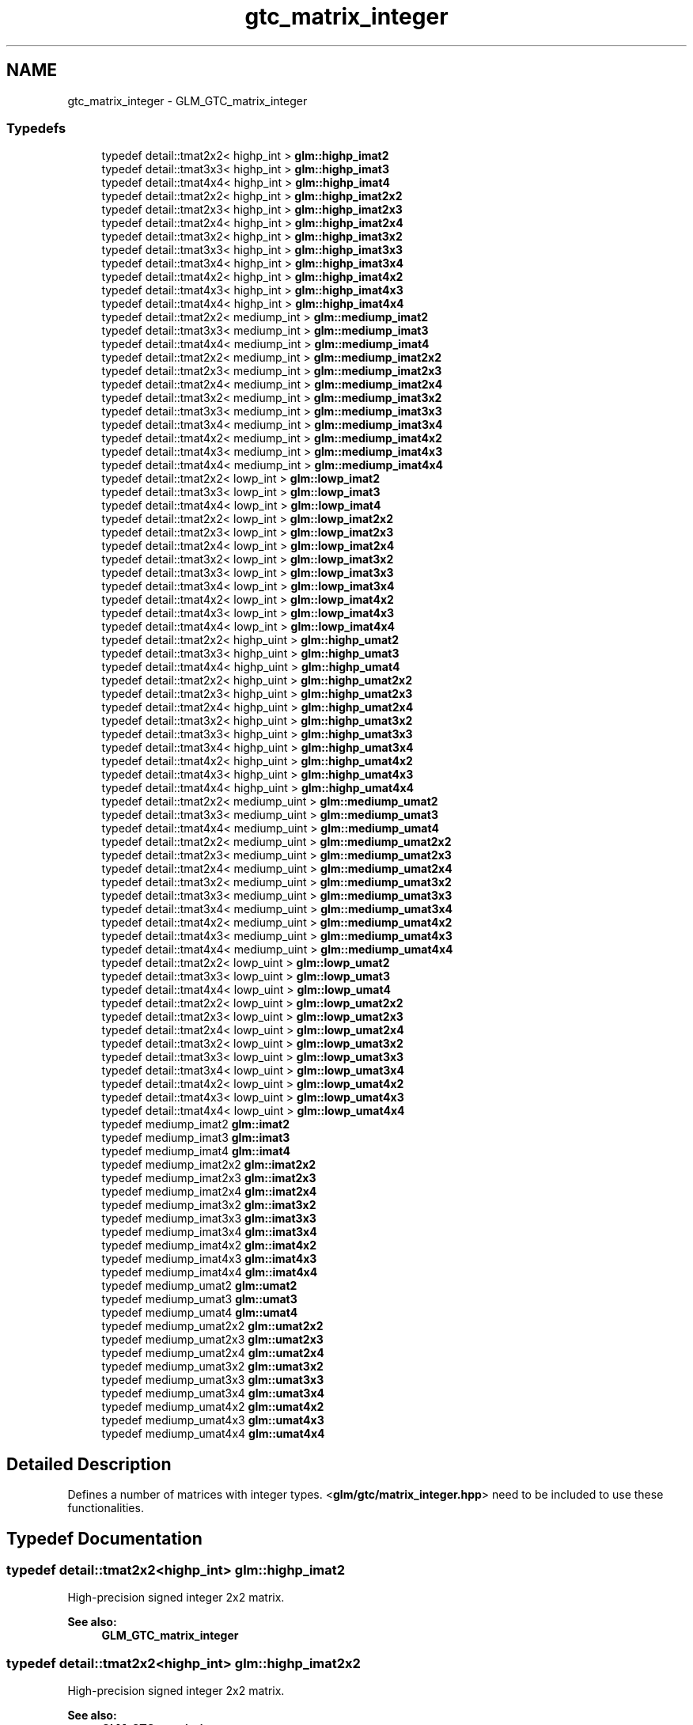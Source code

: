 .TH "gtc_matrix_integer" 3 "Sun Jun 7 2015" "Version 0.42" "cpp_bomberman" \" -*- nroff -*-
.ad l
.nh
.SH NAME
gtc_matrix_integer \- GLM_GTC_matrix_integer
.SS "Typedefs"

.in +1c
.ti -1c
.RI "typedef detail::tmat2x2< highp_int > \fBglm::highp_imat2\fP"
.br
.ti -1c
.RI "typedef detail::tmat3x3< highp_int > \fBglm::highp_imat3\fP"
.br
.ti -1c
.RI "typedef detail::tmat4x4< highp_int > \fBglm::highp_imat4\fP"
.br
.ti -1c
.RI "typedef detail::tmat2x2< highp_int > \fBglm::highp_imat2x2\fP"
.br
.ti -1c
.RI "typedef detail::tmat2x3< highp_int > \fBglm::highp_imat2x3\fP"
.br
.ti -1c
.RI "typedef detail::tmat2x4< highp_int > \fBglm::highp_imat2x4\fP"
.br
.ti -1c
.RI "typedef detail::tmat3x2< highp_int > \fBglm::highp_imat3x2\fP"
.br
.ti -1c
.RI "typedef detail::tmat3x3< highp_int > \fBglm::highp_imat3x3\fP"
.br
.ti -1c
.RI "typedef detail::tmat3x4< highp_int > \fBglm::highp_imat3x4\fP"
.br
.ti -1c
.RI "typedef detail::tmat4x2< highp_int > \fBglm::highp_imat4x2\fP"
.br
.ti -1c
.RI "typedef detail::tmat4x3< highp_int > \fBglm::highp_imat4x3\fP"
.br
.ti -1c
.RI "typedef detail::tmat4x4< highp_int > \fBglm::highp_imat4x4\fP"
.br
.ti -1c
.RI "typedef detail::tmat2x2< mediump_int > \fBglm::mediump_imat2\fP"
.br
.ti -1c
.RI "typedef detail::tmat3x3< mediump_int > \fBglm::mediump_imat3\fP"
.br
.ti -1c
.RI "typedef detail::tmat4x4< mediump_int > \fBglm::mediump_imat4\fP"
.br
.ti -1c
.RI "typedef detail::tmat2x2< mediump_int > \fBglm::mediump_imat2x2\fP"
.br
.ti -1c
.RI "typedef detail::tmat2x3< mediump_int > \fBglm::mediump_imat2x3\fP"
.br
.ti -1c
.RI "typedef detail::tmat2x4< mediump_int > \fBglm::mediump_imat2x4\fP"
.br
.ti -1c
.RI "typedef detail::tmat3x2< mediump_int > \fBglm::mediump_imat3x2\fP"
.br
.ti -1c
.RI "typedef detail::tmat3x3< mediump_int > \fBglm::mediump_imat3x3\fP"
.br
.ti -1c
.RI "typedef detail::tmat3x4< mediump_int > \fBglm::mediump_imat3x4\fP"
.br
.ti -1c
.RI "typedef detail::tmat4x2< mediump_int > \fBglm::mediump_imat4x2\fP"
.br
.ti -1c
.RI "typedef detail::tmat4x3< mediump_int > \fBglm::mediump_imat4x3\fP"
.br
.ti -1c
.RI "typedef detail::tmat4x4< mediump_int > \fBglm::mediump_imat4x4\fP"
.br
.ti -1c
.RI "typedef detail::tmat2x2< lowp_int > \fBglm::lowp_imat2\fP"
.br
.ti -1c
.RI "typedef detail::tmat3x3< lowp_int > \fBglm::lowp_imat3\fP"
.br
.ti -1c
.RI "typedef detail::tmat4x4< lowp_int > \fBglm::lowp_imat4\fP"
.br
.ti -1c
.RI "typedef detail::tmat2x2< lowp_int > \fBglm::lowp_imat2x2\fP"
.br
.ti -1c
.RI "typedef detail::tmat2x3< lowp_int > \fBglm::lowp_imat2x3\fP"
.br
.ti -1c
.RI "typedef detail::tmat2x4< lowp_int > \fBglm::lowp_imat2x4\fP"
.br
.ti -1c
.RI "typedef detail::tmat3x2< lowp_int > \fBglm::lowp_imat3x2\fP"
.br
.ti -1c
.RI "typedef detail::tmat3x3< lowp_int > \fBglm::lowp_imat3x3\fP"
.br
.ti -1c
.RI "typedef detail::tmat3x4< lowp_int > \fBglm::lowp_imat3x4\fP"
.br
.ti -1c
.RI "typedef detail::tmat4x2< lowp_int > \fBglm::lowp_imat4x2\fP"
.br
.ti -1c
.RI "typedef detail::tmat4x3< lowp_int > \fBglm::lowp_imat4x3\fP"
.br
.ti -1c
.RI "typedef detail::tmat4x4< lowp_int > \fBglm::lowp_imat4x4\fP"
.br
.ti -1c
.RI "typedef detail::tmat2x2< highp_uint > \fBglm::highp_umat2\fP"
.br
.ti -1c
.RI "typedef detail::tmat3x3< highp_uint > \fBglm::highp_umat3\fP"
.br
.ti -1c
.RI "typedef detail::tmat4x4< highp_uint > \fBglm::highp_umat4\fP"
.br
.ti -1c
.RI "typedef detail::tmat2x2< highp_uint > \fBglm::highp_umat2x2\fP"
.br
.ti -1c
.RI "typedef detail::tmat2x3< highp_uint > \fBglm::highp_umat2x3\fP"
.br
.ti -1c
.RI "typedef detail::tmat2x4< highp_uint > \fBglm::highp_umat2x4\fP"
.br
.ti -1c
.RI "typedef detail::tmat3x2< highp_uint > \fBglm::highp_umat3x2\fP"
.br
.ti -1c
.RI "typedef detail::tmat3x3< highp_uint > \fBglm::highp_umat3x3\fP"
.br
.ti -1c
.RI "typedef detail::tmat3x4< highp_uint > \fBglm::highp_umat3x4\fP"
.br
.ti -1c
.RI "typedef detail::tmat4x2< highp_uint > \fBglm::highp_umat4x2\fP"
.br
.ti -1c
.RI "typedef detail::tmat4x3< highp_uint > \fBglm::highp_umat4x3\fP"
.br
.ti -1c
.RI "typedef detail::tmat4x4< highp_uint > \fBglm::highp_umat4x4\fP"
.br
.ti -1c
.RI "typedef detail::tmat2x2< mediump_uint > \fBglm::mediump_umat2\fP"
.br
.ti -1c
.RI "typedef detail::tmat3x3< mediump_uint > \fBglm::mediump_umat3\fP"
.br
.ti -1c
.RI "typedef detail::tmat4x4< mediump_uint > \fBglm::mediump_umat4\fP"
.br
.ti -1c
.RI "typedef detail::tmat2x2< mediump_uint > \fBglm::mediump_umat2x2\fP"
.br
.ti -1c
.RI "typedef detail::tmat2x3< mediump_uint > \fBglm::mediump_umat2x3\fP"
.br
.ti -1c
.RI "typedef detail::tmat2x4< mediump_uint > \fBglm::mediump_umat2x4\fP"
.br
.ti -1c
.RI "typedef detail::tmat3x2< mediump_uint > \fBglm::mediump_umat3x2\fP"
.br
.ti -1c
.RI "typedef detail::tmat3x3< mediump_uint > \fBglm::mediump_umat3x3\fP"
.br
.ti -1c
.RI "typedef detail::tmat3x4< mediump_uint > \fBglm::mediump_umat3x4\fP"
.br
.ti -1c
.RI "typedef detail::tmat4x2< mediump_uint > \fBglm::mediump_umat4x2\fP"
.br
.ti -1c
.RI "typedef detail::tmat4x3< mediump_uint > \fBglm::mediump_umat4x3\fP"
.br
.ti -1c
.RI "typedef detail::tmat4x4< mediump_uint > \fBglm::mediump_umat4x4\fP"
.br
.ti -1c
.RI "typedef detail::tmat2x2< lowp_uint > \fBglm::lowp_umat2\fP"
.br
.ti -1c
.RI "typedef detail::tmat3x3< lowp_uint > \fBglm::lowp_umat3\fP"
.br
.ti -1c
.RI "typedef detail::tmat4x4< lowp_uint > \fBglm::lowp_umat4\fP"
.br
.ti -1c
.RI "typedef detail::tmat2x2< lowp_uint > \fBglm::lowp_umat2x2\fP"
.br
.ti -1c
.RI "typedef detail::tmat2x3< lowp_uint > \fBglm::lowp_umat2x3\fP"
.br
.ti -1c
.RI "typedef detail::tmat2x4< lowp_uint > \fBglm::lowp_umat2x4\fP"
.br
.ti -1c
.RI "typedef detail::tmat3x2< lowp_uint > \fBglm::lowp_umat3x2\fP"
.br
.ti -1c
.RI "typedef detail::tmat3x3< lowp_uint > \fBglm::lowp_umat3x3\fP"
.br
.ti -1c
.RI "typedef detail::tmat3x4< lowp_uint > \fBglm::lowp_umat3x4\fP"
.br
.ti -1c
.RI "typedef detail::tmat4x2< lowp_uint > \fBglm::lowp_umat4x2\fP"
.br
.ti -1c
.RI "typedef detail::tmat4x3< lowp_uint > \fBglm::lowp_umat4x3\fP"
.br
.ti -1c
.RI "typedef detail::tmat4x4< lowp_uint > \fBglm::lowp_umat4x4\fP"
.br
.ti -1c
.RI "typedef mediump_imat2 \fBglm::imat2\fP"
.br
.ti -1c
.RI "typedef mediump_imat3 \fBglm::imat3\fP"
.br
.ti -1c
.RI "typedef mediump_imat4 \fBglm::imat4\fP"
.br
.ti -1c
.RI "typedef mediump_imat2x2 \fBglm::imat2x2\fP"
.br
.ti -1c
.RI "typedef mediump_imat2x3 \fBglm::imat2x3\fP"
.br
.ti -1c
.RI "typedef mediump_imat2x4 \fBglm::imat2x4\fP"
.br
.ti -1c
.RI "typedef mediump_imat3x2 \fBglm::imat3x2\fP"
.br
.ti -1c
.RI "typedef mediump_imat3x3 \fBglm::imat3x3\fP"
.br
.ti -1c
.RI "typedef mediump_imat3x4 \fBglm::imat3x4\fP"
.br
.ti -1c
.RI "typedef mediump_imat4x2 \fBglm::imat4x2\fP"
.br
.ti -1c
.RI "typedef mediump_imat4x3 \fBglm::imat4x3\fP"
.br
.ti -1c
.RI "typedef mediump_imat4x4 \fBglm::imat4x4\fP"
.br
.ti -1c
.RI "typedef mediump_umat2 \fBglm::umat2\fP"
.br
.ti -1c
.RI "typedef mediump_umat3 \fBglm::umat3\fP"
.br
.ti -1c
.RI "typedef mediump_umat4 \fBglm::umat4\fP"
.br
.ti -1c
.RI "typedef mediump_umat2x2 \fBglm::umat2x2\fP"
.br
.ti -1c
.RI "typedef mediump_umat2x3 \fBglm::umat2x3\fP"
.br
.ti -1c
.RI "typedef mediump_umat2x4 \fBglm::umat2x4\fP"
.br
.ti -1c
.RI "typedef mediump_umat3x2 \fBglm::umat3x2\fP"
.br
.ti -1c
.RI "typedef mediump_umat3x3 \fBglm::umat3x3\fP"
.br
.ti -1c
.RI "typedef mediump_umat3x4 \fBglm::umat3x4\fP"
.br
.ti -1c
.RI "typedef mediump_umat4x2 \fBglm::umat4x2\fP"
.br
.ti -1c
.RI "typedef mediump_umat4x3 \fBglm::umat4x3\fP"
.br
.ti -1c
.RI "typedef mediump_umat4x4 \fBglm::umat4x4\fP"
.br
.in -1c
.SH "Detailed Description"
.PP 
Defines a number of matrices with integer types\&. <\fBglm/gtc/matrix_integer\&.hpp\fP> need to be included to use these functionalities\&. 
.SH "Typedef Documentation"
.PP 
.SS "typedef detail::tmat2x2<highp_int> \fBglm::highp_imat2\fP"
High-precision signed integer 2x2 matrix\&. 
.PP
\fBSee also:\fP
.RS 4
\fBGLM_GTC_matrix_integer\fP 
.RE
.PP

.SS "typedef detail::tmat2x2<highp_int> \fBglm::highp_imat2x2\fP"
High-precision signed integer 2x2 matrix\&. 
.PP
\fBSee also:\fP
.RS 4
\fBGLM_GTC_matrix_integer\fP 
.RE
.PP

.SS "typedef detail::tmat2x3<highp_int> \fBglm::highp_imat2x3\fP"
High-precision signed integer 2x3 matrix\&. 
.PP
\fBSee also:\fP
.RS 4
\fBGLM_GTC_matrix_integer\fP 
.RE
.PP

.SS "typedef detail::tmat2x4<highp_int> \fBglm::highp_imat2x4\fP"
High-precision signed integer 2x4 matrix\&. 
.PP
\fBSee also:\fP
.RS 4
\fBGLM_GTC_matrix_integer\fP 
.RE
.PP

.SS "typedef detail::tmat3x3<highp_int> \fBglm::highp_imat3\fP"
High-precision signed integer 3x3 matrix\&. 
.PP
\fBSee also:\fP
.RS 4
\fBGLM_GTC_matrix_integer\fP 
.RE
.PP

.SS "typedef detail::tmat3x2<highp_int> \fBglm::highp_imat3x2\fP"
High-precision signed integer 3x2 matrix\&. 
.PP
\fBSee also:\fP
.RS 4
\fBGLM_GTC_matrix_integer\fP 
.RE
.PP

.SS "typedef detail::tmat3x3<highp_int> \fBglm::highp_imat3x3\fP"
High-precision signed integer 3x3 matrix\&. 
.PP
\fBSee also:\fP
.RS 4
\fBGLM_GTC_matrix_integer\fP 
.RE
.PP

.SS "typedef detail::tmat3x4<highp_int> \fBglm::highp_imat3x4\fP"
High-precision signed integer 3x4 matrix\&. 
.PP
\fBSee also:\fP
.RS 4
\fBGLM_GTC_matrix_integer\fP 
.RE
.PP

.SS "typedef detail::tmat4x4<highp_int> \fBglm::highp_imat4\fP"
High-precision signed integer 4x4 matrix\&. 
.PP
\fBSee also:\fP
.RS 4
\fBGLM_GTC_matrix_integer\fP 
.RE
.PP

.SS "typedef detail::tmat4x2<highp_int> \fBglm::highp_imat4x2\fP"
High-precision signed integer 4x2 matrix\&. 
.PP
\fBSee also:\fP
.RS 4
\fBGLM_GTC_matrix_integer\fP 
.RE
.PP

.SS "typedef detail::tmat4x3<highp_int> \fBglm::highp_imat4x3\fP"
High-precision signed integer 4x3 matrix\&. 
.PP
\fBSee also:\fP
.RS 4
\fBGLM_GTC_matrix_integer\fP 
.RE
.PP

.SS "typedef detail::tmat4x4<highp_int> \fBglm::highp_imat4x4\fP"
High-precision signed integer 4x4 matrix\&. 
.PP
\fBSee also:\fP
.RS 4
\fBGLM_GTC_matrix_integer\fP 
.RE
.PP

.SS "typedef detail::tmat2x2<highp_uint> \fBglm::highp_umat2\fP"
High-precision unsigned integer 2x2 matrix\&. 
.PP
\fBSee also:\fP
.RS 4
\fBGLM_GTC_matrix_integer\fP 
.RE
.PP

.SS "typedef detail::tmat2x2<highp_uint> \fBglm::highp_umat2x2\fP"
High-precision unsigned integer 2x2 matrix\&. 
.PP
\fBSee also:\fP
.RS 4
\fBGLM_GTC_matrix_integer\fP 
.RE
.PP

.SS "typedef detail::tmat2x3<highp_uint> \fBglm::highp_umat2x3\fP"
High-precision unsigned integer 2x3 matrix\&. 
.PP
\fBSee also:\fP
.RS 4
\fBGLM_GTC_matrix_integer\fP 
.RE
.PP

.SS "typedef detail::tmat2x4<highp_uint> \fBglm::highp_umat2x4\fP"
High-precision unsigned integer 2x4 matrix\&. 
.PP
\fBSee also:\fP
.RS 4
\fBGLM_GTC_matrix_integer\fP 
.RE
.PP

.SS "typedef detail::tmat3x3<highp_uint> \fBglm::highp_umat3\fP"
High-precision unsigned integer 3x3 matrix\&. 
.PP
\fBSee also:\fP
.RS 4
\fBGLM_GTC_matrix_integer\fP 
.RE
.PP

.SS "typedef detail::tmat3x2<highp_uint> \fBglm::highp_umat3x2\fP"
High-precision unsigned integer 3x2 matrix\&. 
.PP
\fBSee also:\fP
.RS 4
\fBGLM_GTC_matrix_integer\fP 
.RE
.PP

.SS "typedef detail::tmat3x3<highp_uint> \fBglm::highp_umat3x3\fP"
High-precision unsigned integer 3x3 matrix\&. 
.PP
\fBSee also:\fP
.RS 4
\fBGLM_GTC_matrix_integer\fP 
.RE
.PP

.SS "typedef detail::tmat3x4<highp_uint> \fBglm::highp_umat3x4\fP"
High-precision unsigned integer 3x4 matrix\&. 
.PP
\fBSee also:\fP
.RS 4
\fBGLM_GTC_matrix_integer\fP 
.RE
.PP

.SS "typedef detail::tmat4x4<highp_uint> \fBglm::highp_umat4\fP"
High-precision unsigned integer 4x4 matrix\&. 
.PP
\fBSee also:\fP
.RS 4
\fBGLM_GTC_matrix_integer\fP 
.RE
.PP

.SS "typedef detail::tmat4x2<highp_uint> \fBglm::highp_umat4x2\fP"
High-precision unsigned integer 4x2 matrix\&. 
.PP
\fBSee also:\fP
.RS 4
\fBGLM_GTC_matrix_integer\fP 
.RE
.PP

.SS "typedef detail::tmat4x3<highp_uint> \fBglm::highp_umat4x3\fP"
High-precision unsigned integer 4x3 matrix\&. 
.PP
\fBSee also:\fP
.RS 4
\fBGLM_GTC_matrix_integer\fP 
.RE
.PP

.SS "typedef detail::tmat4x4<highp_uint> \fBglm::highp_umat4x4\fP"
High-precision unsigned integer 4x4 matrix\&. 
.PP
\fBSee also:\fP
.RS 4
\fBGLM_GTC_matrix_integer\fP 
.RE
.PP

.SS "typedef mediump_imat2 \fBglm::imat2\fP"
Signed integer 2x2 matrix\&. 
.PP
\fBSee also:\fP
.RS 4
\fBGLM_GTC_matrix_integer\fP 
.RE
.PP

.SS "typedef mediump_imat2x2 \fBglm::imat2x2\fP"
Signed integer 2x2 matrix\&. 
.PP
\fBSee also:\fP
.RS 4
\fBGLM_GTC_matrix_integer\fP 
.RE
.PP

.SS "typedef mediump_imat2x3 \fBglm::imat2x3\fP"
Signed integer 2x3 matrix\&. 
.PP
\fBSee also:\fP
.RS 4
\fBGLM_GTC_matrix_integer\fP 
.RE
.PP

.SS "typedef mediump_imat2x4 \fBglm::imat2x4\fP"
Signed integer 2x4 matrix\&. 
.PP
\fBSee also:\fP
.RS 4
\fBGLM_GTC_matrix_integer\fP 
.RE
.PP

.SS "typedef mediump_imat3 \fBglm::imat3\fP"
Signed integer 3x3 matrix\&. 
.PP
\fBSee also:\fP
.RS 4
\fBGLM_GTC_matrix_integer\fP 
.RE
.PP

.SS "typedef mediump_imat3x2 \fBglm::imat3x2\fP"
Signed integer 3x2 matrix\&. 
.PP
\fBSee also:\fP
.RS 4
\fBGLM_GTC_matrix_integer\fP 
.RE
.PP

.SS "typedef mediump_imat3x3 \fBglm::imat3x3\fP"
Signed integer 3x3 matrix\&. 
.PP
\fBSee also:\fP
.RS 4
\fBGLM_GTC_matrix_integer\fP 
.RE
.PP

.SS "typedef mediump_imat3x4 \fBglm::imat3x4\fP"
Signed integer 3x4 matrix\&. 
.PP
\fBSee also:\fP
.RS 4
\fBGLM_GTC_matrix_integer\fP 
.RE
.PP

.SS "typedef mediump_imat4 \fBglm::imat4\fP"
Signed integer 4x4 matrix\&. 
.PP
\fBSee also:\fP
.RS 4
\fBGLM_GTC_matrix_integer\fP 
.RE
.PP

.SS "typedef mediump_imat4x2 \fBglm::imat4x2\fP"
Signed integer 4x2 matrix\&. 
.PP
\fBSee also:\fP
.RS 4
\fBGLM_GTC_matrix_integer\fP 
.RE
.PP

.SS "typedef mediump_imat4x3 \fBglm::imat4x3\fP"
Signed integer 4x3 matrix\&. 
.PP
\fBSee also:\fP
.RS 4
\fBGLM_GTC_matrix_integer\fP 
.RE
.PP

.SS "typedef mediump_imat4x4 \fBglm::imat4x4\fP"
Signed integer 4x4 matrix\&. 
.PP
\fBSee also:\fP
.RS 4
\fBGLM_GTC_matrix_integer\fP 
.RE
.PP

.SS "typedef detail::tmat2x2<lowp_int> \fBglm::lowp_imat2\fP"
Low-precision signed integer 2x2 matrix\&. 
.PP
\fBSee also:\fP
.RS 4
\fBGLM_GTC_matrix_integer\fP 
.RE
.PP

.SS "typedef detail::tmat2x2<lowp_int> \fBglm::lowp_imat2x2\fP"
Low-precision signed integer 2x2 matrix\&. 
.PP
\fBSee also:\fP
.RS 4
\fBGLM_GTC_matrix_integer\fP 
.RE
.PP

.SS "typedef detail::tmat2x3<lowp_int> \fBglm::lowp_imat2x3\fP"
Low-precision signed integer 2x3 matrix\&. 
.PP
\fBSee also:\fP
.RS 4
\fBGLM_GTC_matrix_integer\fP 
.RE
.PP

.SS "typedef detail::tmat2x4<lowp_int> \fBglm::lowp_imat2x4\fP"
Low-precision signed integer 2x4 matrix\&. 
.PP
\fBSee also:\fP
.RS 4
\fBGLM_GTC_matrix_integer\fP 
.RE
.PP

.SS "typedef detail::tmat3x3<lowp_int> \fBglm::lowp_imat3\fP"
Low-precision signed integer 3x3 matrix\&. 
.PP
\fBSee also:\fP
.RS 4
\fBGLM_GTC_matrix_integer\fP 
.RE
.PP

.SS "typedef detail::tmat3x2<lowp_int> \fBglm::lowp_imat3x2\fP"
Low-precision signed integer 3x2 matrix\&. 
.PP
\fBSee also:\fP
.RS 4
\fBGLM_GTC_matrix_integer\fP 
.RE
.PP

.SS "typedef detail::tmat3x3<lowp_int> \fBglm::lowp_imat3x3\fP"
Low-precision signed integer 3x3 matrix\&. 
.PP
\fBSee also:\fP
.RS 4
\fBGLM_GTC_matrix_integer\fP 
.RE
.PP

.SS "typedef detail::tmat3x4<lowp_int> \fBglm::lowp_imat3x4\fP"
Low-precision signed integer 3x4 matrix\&. 
.PP
\fBSee also:\fP
.RS 4
\fBGLM_GTC_matrix_integer\fP 
.RE
.PP

.SS "typedef detail::tmat4x4<lowp_int> \fBglm::lowp_imat4\fP"
Low-precision signed integer 4x4 matrix\&. 
.PP
\fBSee also:\fP
.RS 4
\fBGLM_GTC_matrix_integer\fP 
.RE
.PP

.SS "typedef detail::tmat4x2<lowp_int> \fBglm::lowp_imat4x2\fP"
Low-precision signed integer 4x2 matrix\&. 
.PP
\fBSee also:\fP
.RS 4
\fBGLM_GTC_matrix_integer\fP 
.RE
.PP

.SS "typedef detail::tmat4x3<lowp_int> \fBglm::lowp_imat4x3\fP"
Low-precision signed integer 4x3 matrix\&. 
.PP
\fBSee also:\fP
.RS 4
\fBGLM_GTC_matrix_integer\fP 
.RE
.PP

.SS "typedef detail::tmat4x4<lowp_int> \fBglm::lowp_imat4x4\fP"
Low-precision signed integer 4x4 matrix\&. 
.PP
\fBSee also:\fP
.RS 4
\fBGLM_GTC_matrix_integer\fP 
.RE
.PP

.SS "typedef detail::tmat2x2<lowp_uint> \fBglm::lowp_umat2\fP"
Low-precision unsigned integer 2x2 matrix\&. 
.PP
\fBSee also:\fP
.RS 4
\fBGLM_GTC_matrix_integer\fP 
.RE
.PP

.SS "typedef detail::tmat2x2<lowp_uint> \fBglm::lowp_umat2x2\fP"
Low-precision unsigned integer 2x2 matrix\&. 
.PP
\fBSee also:\fP
.RS 4
\fBGLM_GTC_matrix_integer\fP 
.RE
.PP

.SS "typedef detail::tmat2x3<lowp_uint> \fBglm::lowp_umat2x3\fP"
Low-precision unsigned integer 2x3 matrix\&. 
.PP
\fBSee also:\fP
.RS 4
\fBGLM_GTC_matrix_integer\fP 
.RE
.PP

.SS "typedef detail::tmat2x4<lowp_uint> \fBglm::lowp_umat2x4\fP"
Low-precision unsigned integer 2x4 matrix\&. 
.PP
\fBSee also:\fP
.RS 4
\fBGLM_GTC_matrix_integer\fP 
.RE
.PP

.SS "typedef detail::tmat3x3<lowp_uint> \fBglm::lowp_umat3\fP"
Low-precision unsigned integer 3x3 matrix\&. 
.PP
\fBSee also:\fP
.RS 4
\fBGLM_GTC_matrix_integer\fP 
.RE
.PP

.SS "typedef detail::tmat3x2<lowp_uint> \fBglm::lowp_umat3x2\fP"
Low-precision unsigned integer 3x2 matrix\&. 
.PP
\fBSee also:\fP
.RS 4
\fBGLM_GTC_matrix_integer\fP 
.RE
.PP

.SS "typedef detail::tmat3x3<lowp_uint> \fBglm::lowp_umat3x3\fP"
Low-precision unsigned integer 3x3 matrix\&. 
.PP
\fBSee also:\fP
.RS 4
\fBGLM_GTC_matrix_integer\fP 
.RE
.PP

.SS "typedef detail::tmat3x4<lowp_uint> \fBglm::lowp_umat3x4\fP"
Low-precision unsigned integer 3x4 matrix\&. 
.PP
\fBSee also:\fP
.RS 4
\fBGLM_GTC_matrix_integer\fP 
.RE
.PP

.SS "typedef detail::tmat4x4<lowp_uint> \fBglm::lowp_umat4\fP"
Low-precision unsigned integer 4x4 matrix\&. 
.PP
\fBSee also:\fP
.RS 4
\fBGLM_GTC_matrix_integer\fP 
.RE
.PP

.SS "typedef detail::tmat4x2<lowp_uint> \fBglm::lowp_umat4x2\fP"
Low-precision unsigned integer 4x2 matrix\&. 
.PP
\fBSee also:\fP
.RS 4
\fBGLM_GTC_matrix_integer\fP 
.RE
.PP

.SS "typedef detail::tmat4x3<lowp_uint> \fBglm::lowp_umat4x3\fP"
Low-precision unsigned integer 4x3 matrix\&. 
.PP
\fBSee also:\fP
.RS 4
\fBGLM_GTC_matrix_integer\fP 
.RE
.PP

.SS "typedef detail::tmat4x4<lowp_uint> \fBglm::lowp_umat4x4\fP"
Low-precision unsigned integer 4x4 matrix\&. 
.PP
\fBSee also:\fP
.RS 4
\fBGLM_GTC_matrix_integer\fP 
.RE
.PP

.SS "typedef detail::tmat2x2<mediump_int> \fBglm::mediump_imat2\fP"
Medium-precision signed integer 2x2 matrix\&. 
.PP
\fBSee also:\fP
.RS 4
\fBGLM_GTC_matrix_integer\fP 
.RE
.PP

.SS "typedef detail::tmat2x2<mediump_int> \fBglm::mediump_imat2x2\fP"
Medium-precision signed integer 2x2 matrix\&. 
.PP
\fBSee also:\fP
.RS 4
\fBGLM_GTC_matrix_integer\fP 
.RE
.PP

.SS "typedef detail::tmat2x3<mediump_int> \fBglm::mediump_imat2x3\fP"
Medium-precision signed integer 2x3 matrix\&. 
.PP
\fBSee also:\fP
.RS 4
\fBGLM_GTC_matrix_integer\fP 
.RE
.PP

.SS "typedef detail::tmat2x4<mediump_int> \fBglm::mediump_imat2x4\fP"
Medium-precision signed integer 2x4 matrix\&. 
.PP
\fBSee also:\fP
.RS 4
\fBGLM_GTC_matrix_integer\fP 
.RE
.PP

.SS "typedef detail::tmat3x3<mediump_int> \fBglm::mediump_imat3\fP"
Medium-precision signed integer 3x3 matrix\&. 
.PP
\fBSee also:\fP
.RS 4
\fBGLM_GTC_matrix_integer\fP 
.RE
.PP

.SS "typedef detail::tmat3x2<mediump_int> \fBglm::mediump_imat3x2\fP"
Medium-precision signed integer 3x2 matrix\&. 
.PP
\fBSee also:\fP
.RS 4
\fBGLM_GTC_matrix_integer\fP 
.RE
.PP

.SS "typedef detail::tmat3x3<mediump_int> \fBglm::mediump_imat3x3\fP"
Medium-precision signed integer 3x3 matrix\&. 
.PP
\fBSee also:\fP
.RS 4
\fBGLM_GTC_matrix_integer\fP 
.RE
.PP

.SS "typedef detail::tmat3x4<mediump_int> \fBglm::mediump_imat3x4\fP"
Medium-precision signed integer 3x4 matrix\&. 
.PP
\fBSee also:\fP
.RS 4
\fBGLM_GTC_matrix_integer\fP 
.RE
.PP

.SS "typedef detail::tmat4x4<mediump_int> \fBglm::mediump_imat4\fP"
Medium-precision signed integer 4x4 matrix\&. 
.PP
\fBSee also:\fP
.RS 4
\fBGLM_GTC_matrix_integer\fP 
.RE
.PP

.SS "typedef detail::tmat4x2<mediump_int> \fBglm::mediump_imat4x2\fP"
Medium-precision signed integer 4x2 matrix\&. 
.PP
\fBSee also:\fP
.RS 4
\fBGLM_GTC_matrix_integer\fP 
.RE
.PP

.SS "typedef detail::tmat4x3<mediump_int> \fBglm::mediump_imat4x3\fP"
Medium-precision signed integer 4x3 matrix\&. 
.PP
\fBSee also:\fP
.RS 4
\fBGLM_GTC_matrix_integer\fP 
.RE
.PP

.SS "typedef detail::tmat4x4<mediump_int> \fBglm::mediump_imat4x4\fP"
Medium-precision signed integer 4x4 matrix\&. 
.PP
\fBSee also:\fP
.RS 4
\fBGLM_GTC_matrix_integer\fP 
.RE
.PP

.SS "typedef detail::tmat2x2<mediump_uint> \fBglm::mediump_umat2\fP"
Medium-precision unsigned integer 2x2 matrix\&. 
.PP
\fBSee also:\fP
.RS 4
\fBGLM_GTC_matrix_integer\fP 
.RE
.PP

.SS "typedef detail::tmat2x2<mediump_uint> \fBglm::mediump_umat2x2\fP"
Medium-precision unsigned integer 2x2 matrix\&. 
.PP
\fBSee also:\fP
.RS 4
\fBGLM_GTC_matrix_integer\fP 
.RE
.PP

.SS "typedef detail::tmat2x3<mediump_uint> \fBglm::mediump_umat2x3\fP"
Medium-precision unsigned integer 2x3 matrix\&. 
.PP
\fBSee also:\fP
.RS 4
\fBGLM_GTC_matrix_integer\fP 
.RE
.PP

.SS "typedef detail::tmat2x4<mediump_uint> \fBglm::mediump_umat2x4\fP"
Medium-precision unsigned integer 2x4 matrix\&. 
.PP
\fBSee also:\fP
.RS 4
\fBGLM_GTC_matrix_integer\fP 
.RE
.PP

.SS "typedef detail::tmat3x3<mediump_uint> \fBglm::mediump_umat3\fP"
Medium-precision unsigned integer 3x3 matrix\&. 
.PP
\fBSee also:\fP
.RS 4
\fBGLM_GTC_matrix_integer\fP 
.RE
.PP

.SS "typedef detail::tmat3x2<mediump_uint> \fBglm::mediump_umat3x2\fP"
Medium-precision unsigned integer 3x2 matrix\&. 
.PP
\fBSee also:\fP
.RS 4
\fBGLM_GTC_matrix_integer\fP 
.RE
.PP

.SS "typedef detail::tmat3x3<mediump_uint> \fBglm::mediump_umat3x3\fP"
Medium-precision unsigned integer 3x3 matrix\&. 
.PP
\fBSee also:\fP
.RS 4
\fBGLM_GTC_matrix_integer\fP 
.RE
.PP

.SS "typedef detail::tmat3x4<mediump_uint> \fBglm::mediump_umat3x4\fP"
Medium-precision unsigned integer 3x4 matrix\&. 
.PP
\fBSee also:\fP
.RS 4
\fBGLM_GTC_matrix_integer\fP 
.RE
.PP

.SS "typedef detail::tmat4x4<mediump_uint> \fBglm::mediump_umat4\fP"
Medium-precision unsigned integer 4x4 matrix\&. 
.PP
\fBSee also:\fP
.RS 4
\fBGLM_GTC_matrix_integer\fP 
.RE
.PP

.SS "typedef detail::tmat4x2<mediump_uint> \fBglm::mediump_umat4x2\fP"
Medium-precision unsigned integer 4x2 matrix\&. 
.PP
\fBSee also:\fP
.RS 4
\fBGLM_GTC_matrix_integer\fP 
.RE
.PP

.SS "typedef detail::tmat4x3<mediump_uint> \fBglm::mediump_umat4x3\fP"
Medium-precision unsigned integer 4x3 matrix\&. 
.PP
\fBSee also:\fP
.RS 4
\fBGLM_GTC_matrix_integer\fP 
.RE
.PP

.SS "typedef detail::tmat4x4<mediump_uint> \fBglm::mediump_umat4x4\fP"
Medium-precision unsigned integer 4x4 matrix\&. 
.PP
\fBSee also:\fP
.RS 4
\fBGLM_GTC_matrix_integer\fP 
.RE
.PP

.SS "typedef mediump_umat2 \fBglm::umat2\fP"
Unsigned integer 2x2 matrix\&. 
.PP
\fBSee also:\fP
.RS 4
\fBGLM_GTC_matrix_integer\fP 
.RE
.PP

.SS "typedef mediump_umat2x2 \fBglm::umat2x2\fP"
Unsigned integer 2x2 matrix\&. 
.PP
\fBSee also:\fP
.RS 4
\fBGLM_GTC_matrix_integer\fP 
.RE
.PP

.SS "typedef mediump_umat2x3 \fBglm::umat2x3\fP"
Unsigned integer 2x3 matrix\&. 
.PP
\fBSee also:\fP
.RS 4
\fBGLM_GTC_matrix_integer\fP 
.RE
.PP

.SS "typedef mediump_umat2x4 \fBglm::umat2x4\fP"
Unsigned integer 2x4 matrix\&. 
.PP
\fBSee also:\fP
.RS 4
\fBGLM_GTC_matrix_integer\fP 
.RE
.PP

.SS "typedef mediump_umat3 \fBglm::umat3\fP"
Unsigned integer 3x3 matrix\&. 
.PP
\fBSee also:\fP
.RS 4
\fBGLM_GTC_matrix_integer\fP 
.RE
.PP

.SS "typedef mediump_umat3x2 \fBglm::umat3x2\fP"
Unsigned integer 3x2 matrix\&. 
.PP
\fBSee also:\fP
.RS 4
\fBGLM_GTC_matrix_integer\fP 
.RE
.PP

.SS "typedef mediump_umat3x3 \fBglm::umat3x3\fP"
Unsigned integer 3x3 matrix\&. 
.PP
\fBSee also:\fP
.RS 4
\fBGLM_GTC_matrix_integer\fP 
.RE
.PP

.SS "typedef mediump_umat3x4 \fBglm::umat3x4\fP"
Unsigned integer 3x4 matrix\&. 
.PP
\fBSee also:\fP
.RS 4
\fBGLM_GTC_matrix_integer\fP 
.RE
.PP

.SS "typedef mediump_umat4 \fBglm::umat4\fP"
Unsigned integer 4x4 matrix\&. 
.PP
\fBSee also:\fP
.RS 4
\fBGLM_GTC_matrix_integer\fP 
.RE
.PP

.SS "typedef mediump_umat4x2 \fBglm::umat4x2\fP"
Unsigned integer 4x2 matrix\&. 
.PP
\fBSee also:\fP
.RS 4
\fBGLM_GTC_matrix_integer\fP 
.RE
.PP

.SS "typedef mediump_umat4x3 \fBglm::umat4x3\fP"
Unsigned integer 4x3 matrix\&. 
.PP
\fBSee also:\fP
.RS 4
\fBGLM_GTC_matrix_integer\fP 
.RE
.PP

.SS "typedef mediump_umat4x4 \fBglm::umat4x4\fP"
Unsigned integer 4x4 matrix\&. 
.PP
\fBSee also:\fP
.RS 4
\fBGLM_GTC_matrix_integer\fP 
.RE
.PP

.SH "Author"
.PP 
Generated automatically by Doxygen for cpp_bomberman from the source code\&.
